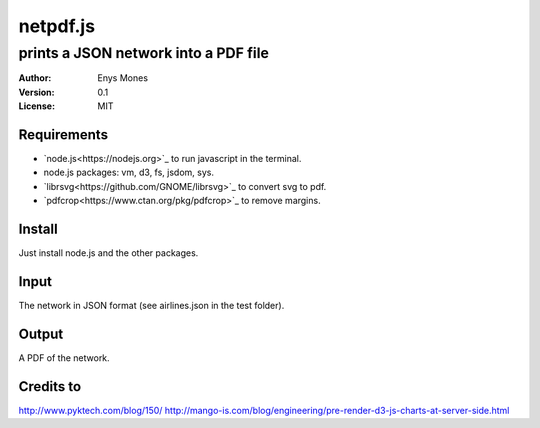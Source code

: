 =========
netpdf.js
=========
-------------------------------------
prints a JSON network into a PDF file
-------------------------------------

:Author: Enys Mones
:Version: 0.1
:License: MIT


Requirements
------------

- `node.js<https://nodejs.org>`_ to run javascript in the terminal.
- node.js packages: vm, d3, fs, jsdom, sys.
- `librsvg<https://github.com/GNOME/librsvg>`_ to convert svg to pdf.
- `pdfcrop<https://www.ctan.org/pkg/pdfcrop>`_ to remove margins.


Install
-------

Just install node.js and the other packages.


Input
-----

The network in JSON format (see airlines.json in the test folder).


Output
------

A PDF of the network.


Credits to
----------

http://www.pyktech.com/blog/150/
http://mango-is.com/blog/engineering/pre-render-d3-js-charts-at-server-side.html